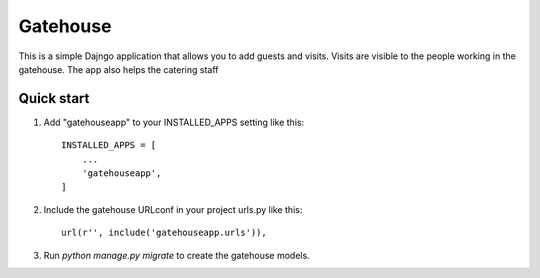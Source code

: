 =====
Gatehouse
=====

This is a simple Dajngo application that allows you to add guests and visits. 
Visits are visible to the people working in the gatehouse.
The app also helps the catering staff


Quick start
-----------

1. Add "gatehouseapp" to your INSTALLED_APPS setting like this::

    INSTALLED_APPS = [
        ...
        'gatehouseapp',
    ]

2. Include the gatehouse URLconf in your project urls.py like this::

    url(r'', include('gatehouseapp.urls')),

3. Run `python manage.py migrate` to create the gatehouse models.

